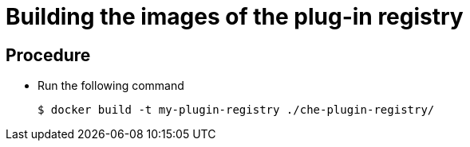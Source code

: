 [id="building-the-images-of-the-plug-in-registry_{context}"]
= Building the images of the plug-in registry


[discrete]
== Procedure

* Run the following command
+
----
$ docker build -t my-plugin-registry ./che-plugin-registry/
----